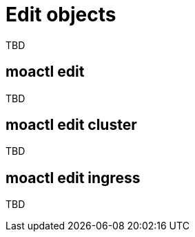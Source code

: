 // Module included in the following assemblies:
//
// * cli_reference/moactl/manage-objects-with-moactl.adoc

[id="moactl-edit-objects{context}"]
= Edit objects

TBD

[id="moactl-edit{context}"]
== moactl edit

TBD

[id="moactl-edit-cluster_{context}"]
== moactl edit cluster

TBD

[id="moactl-edit-ingress_{context}"]
== moactl edit ingress

TBD

